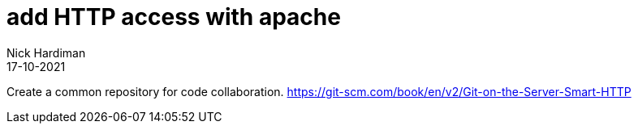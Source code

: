 = add HTTP access with apache
Nick Hardiman
:source-highlighter: highlight.js
:revdate: 17-10-2021

Create a common repository for code collaboration.
https://git-scm.com/book/en/v2/Git-on-the-Server-Smart-HTTP

